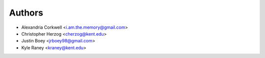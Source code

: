 Authors
=======

* Alexandria Corkwell <i.am.the.memory@gmail.com>
* Christopher Herzog <cherzog@kent.edu>
* Justin Boey <jrboey98@gmail.com>
* Kyle Raney <kraney@kent.edu>
